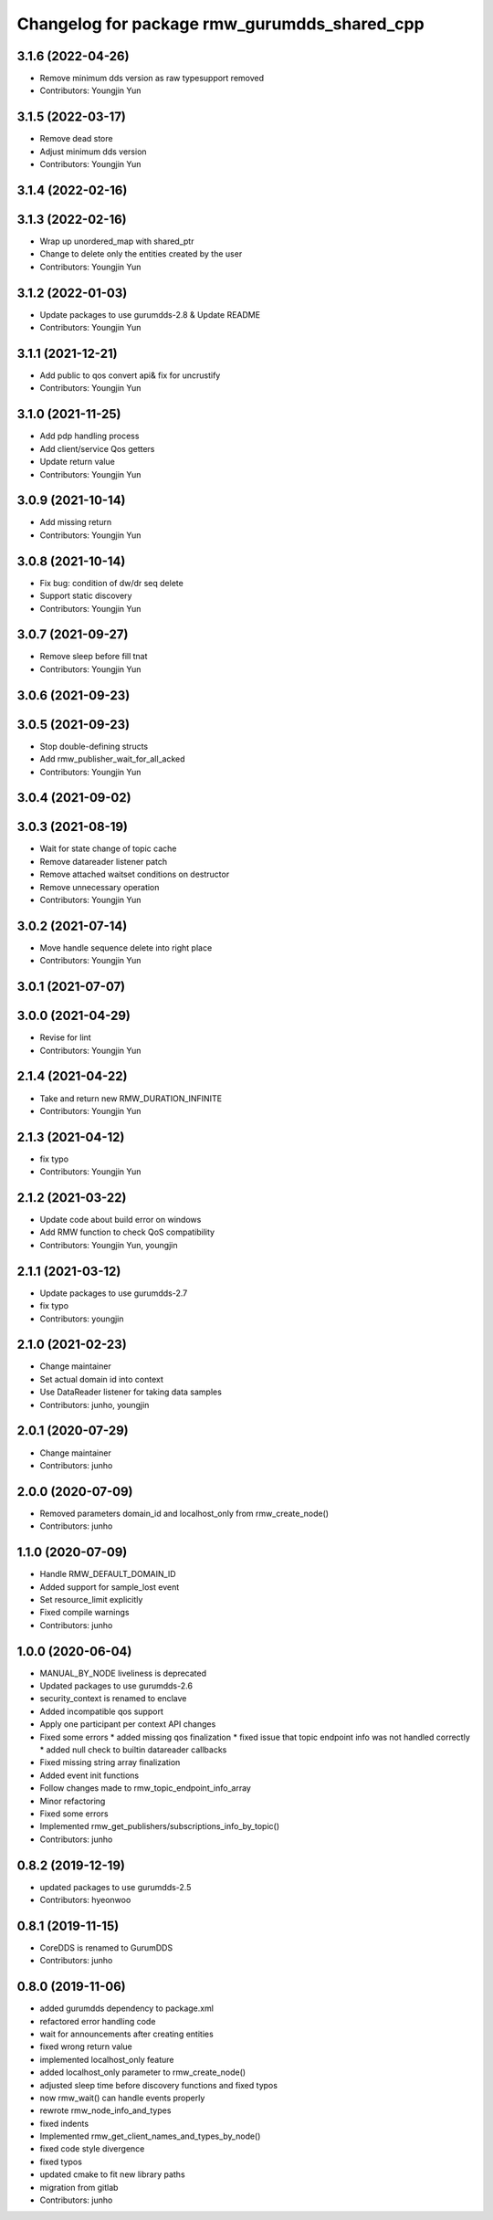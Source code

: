 ^^^^^^^^^^^^^^^^^^^^^^^^^^^^^^^^^^^^^^^^^^^^
Changelog for package rmw_gurumdds_shared_cpp
^^^^^^^^^^^^^^^^^^^^^^^^^^^^^^^^^^^^^^^^^^^^

3.1.6 (2022-04-26)
------------------
* Remove minimum dds version as raw typesupport removed
* Contributors: Youngjin Yun

3.1.5 (2022-03-17)
------------------
* Remove dead store
* Adjust minimum dds version
* Contributors: Youngjin Yun

3.1.4 (2022-02-16)
------------------

3.1.3 (2022-02-16)
------------------
* Wrap up unordered_map with shared_ptr
* Change to delete only the entities created by the user
* Contributors: Youngjin Yun

3.1.2 (2022-01-03)
------------------
* Update packages to use gurumdds-2.8 & Update README
* Contributors: Youngjin Yun

3.1.1 (2021-12-21)
------------------
* Add public to qos convert api& fix for uncrustify
* Contributors: Youngjin Yun

3.1.0 (2021-11-25)
------------------
* Add pdp handling process
* Add client/service Qos getters
* Update return value
* Contributors: Youngjin Yun

3.0.9 (2021-10-14)
------------------
* Add missing return
* Contributors: Youngjin Yun

3.0.8 (2021-10-14)
------------------
* Fix bug: condition of dw/dr seq delete
* Support static discovery
* Contributors: Youngjin Yun

3.0.7 (2021-09-27)
------------------
* Remove sleep before fill tnat
* Contributors: Youngjin Yun

3.0.6 (2021-09-23)
------------------

3.0.5 (2021-09-23)
------------------
* Stop double-defining structs
* Add rmw_publisher_wait_for_all_acked
* Contributors: Youngjin Yun

3.0.4 (2021-09-02)
------------------

3.0.3 (2021-08-19)
------------------
* Wait for state change of topic cache
* Remove datareader listener patch
* Remove attached waitset conditions on destructor
* Remove unnecessary operation
* Contributors: Youngjin Yun

3.0.2 (2021-07-14)
------------------
* Move handle sequence delete into right place
* Contributors: Youngjin Yun

3.0.1 (2021-07-07)
------------------

3.0.0 (2021-04-29)
------------------
* Revise for lint
* Contributors: Youngjin Yun

2.1.4 (2021-04-22)
------------------
* Take and return new RMW_DURATION_INFINITE
* Contributors: Youngjin Yun

2.1.3 (2021-04-12)
------------------
* fix typo
* Contributors: Youngjin Yun

2.1.2 (2021-03-22)
------------------
* Update code about build error on windows
* Add RMW function to check QoS compatibility
* Contributors: Youngjin Yun, youngjin

2.1.1 (2021-03-12)
------------------
* Update packages to use gurumdds-2.7
* fix typo
* Contributors: youngjin

2.1.0 (2021-02-23)
------------------
* Change maintainer
* Set actual domain id into context
* Use DataReader listener for taking data samples
* Contributors: junho, youngjin

2.0.1 (2020-07-29)
------------------
* Change maintainer
* Contributors: junho

2.0.0 (2020-07-09)
------------------
* Removed parameters domain_id and localhost_only from rmw_create_node()
* Contributors: junho

1.1.0 (2020-07-09)
------------------
* Handle RMW_DEFAULT_DOMAIN_ID
* Added support for sample_lost event
* Set resource_limit explicitly
* Fixed compile warnings
* Contributors: junho

1.0.0 (2020-06-04)
------------------
* MANUAL_BY_NODE liveliness is deprecated
* Updated packages to use gurumdds-2.6
* security_context is renamed to enclave
* Added incompatible qos support
* Apply one participant per context API changes
* Fixed some errors
  * added missing qos finalization
  * fixed issue that topic endpoint info was not handled correctly
  * added null check to builtin datareader callbacks
* Fixed missing string array finalization
* Added event init functions
* Follow changes made to rmw_topic_endpoint_info_array
* Minor refactoring
* Fixed some errors
* Implemented rmw_get_publishers/subscriptions_info_by_topic()
* Contributors: junho

0.8.2 (2019-12-19)
------------------
* updated packages to use gurumdds-2.5
* Contributors: hyeonwoo

0.8.1 (2019-11-15)
------------------
* CoreDDS is renamed to GurumDDS
* Contributors: junho

0.8.0 (2019-11-06)
------------------
* added gurumdds dependency to package.xml
* refactored error handling code
* wait for announcements after creating entities
* fixed wrong return value
* implemented localhost_only feature
* added localhost_only parameter to rmw_create_node()
* adjusted sleep time before discovery functions and fixed typos
* now rmw_wait() can handle events properly
* rewrote rmw_node_info_and_types
* fixed indents
* Implemented rmw_get_client_names_and_types_by_node()
* fixed code style divergence
* fixed typos
* updated cmake to fit new library paths
* migration from gitlab
* Contributors: junho
